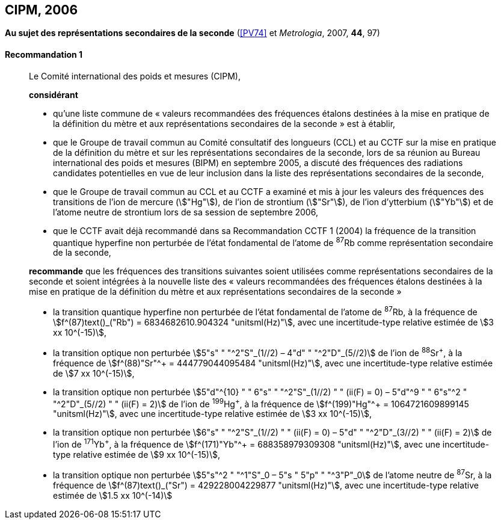 [[cipm2006]]
[%unnumbered]
== CIPM, 2006

[[cipm2006r1]]
[%unnumbered]
=== {blank}

[.variant-title,type=quoted]
*Au sujet des représentations secondaires de la seconde* (<<PV74>> et _Metrologia_, 2007, *44*, 97) (((seconde)))

[[cipm2006r1r1]]
==== Recommandation 1
____

Le Comité international des poids et mesures (CIPM),

*considérant*

* qu’une liste commune de «{nbsp}valeurs recommandées des fréquences étalons destinées à la
mise en pratique de la définition du mètre et aux représentations secondaires de la
seconde{nbsp}» est à établir,
* que le Groupe de travail commun au Comité consultatif des longueurs (CCL) et au CCTF sur
la mise en pratique de la définition du mètre et sur les représentations secondaires de la
((seconde)), lors de sa réunion au Bureau international des poids et mesures (BIPM) en
septembre 2005, a discuté des fréquences des radiations candidates potentielles en vue de
leur inclusion dans la liste des représentations secondaires de la seconde,
* que le Groupe de travail commun au CCL et au CCTF a examiné et mis à jour les valeurs
des fréquences des transitions de l’ion de mercure (stem:["Hg"]), de l’ion de strontium (stem:["Sr"]), de l’ion
d’ytterbium (stem:["Yb"]) et de l’atome neutre de strontium lors de sa session de septembre 2006,
* que le CCTF avait déjà recommandé dans sa Recommandation CCTF 1 (2004) la fréquence
de la transition quantique hyperfine non perturbée de l’état fondamental de l’atome de ^87^Rb
comme représentation secondaire de la ((seconde)),

*recommande* que les fréquences des transitions suivantes soient utilisées comme
représentations secondaires de la ((seconde)) et soient intégrées à la nouvelle liste des «{nbsp}valeurs
recommandées des fréquences étalons destinées à la mise en pratique de la définition du mètre
et aux représentations secondaires de la seconde{nbsp}»

* la transition quantique hyperfine non perturbée de l’état fondamental de l’atome de ^87^Rb, à la
fréquence de stem:[f^(87)text()_("Rb") = 6834682610.904324 "unitsml(Hz)"], avec une incertitude-type relative estimée de
stem:[3 xx 10^(-15)],
* la transition optique non perturbée stem:[5"s" " "^2"S"_(1//2) – 4"d" " "^2"D"_(5//2)] de l’ion de ^88^Sr^\+^, à la fréquence de
stem:[f^(88)"Sr"^+ = 444779044095484 "unitsml(Hz)"], avec une incertitude-type relative estimée de stem:[7 xx 10^(-15)],
* la transition optique non perturbée
stem:[5"d"^{10} " " 6"s" " "^2"S"_(1//2) " " (ii(F) = 0) – 5"d"^9 " " 6"s"^2 " "^2"D"_(5//2) " " (ii(F) = 2)] de l’ion de
^199^Hg^\+^, à la fréquence de stem:[f^(199)"Hg"^+ = 1064721609899145 "unitsml(Hz)"], avec une incertitude-type
relative estimée de stem:[3 xx 10^(-15)],
* la transition optique non perturbée stem:[6"s" " "^2"S"_(1//2) " " (ii(F) = 0) – 5"d" " "^2"D"_(3//2) " " (ii(F) = 2)] de l’ion de ^171^Yb^\+^, à la
fréquence de stem:[f^(171)"Yb"^+ = 688358979309308 "unitsml(Hz)"], avec une incertitude-type relative estimée
de stem:[9 xx 10^(-15)],
* la transition optique non perturbée stem:[5"s"^2 " "^1"S"_0 – 5"s " 5"p" " "^3"P"_0] de l’atome neutre de ^87^Sr, à la
fréquence de stem:[f^(87)text()_("Sr") = 429228004229877 "unitsml(Hz)"], avec une incertitude-type relative estimée de
stem:[1.5 xx 10^(-14)]
____